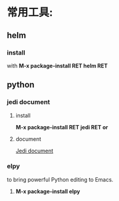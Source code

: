 * 常用工具:
** helm
*** install
with *M-x package-install RET helm RET*
** python 
*** jedi document
**** install
*M-x package-install RET jedi RET or*
**** document
 [[http://tkf.github.io/emacs-jedi/latest/#configuration][Jedi document]]
*** elpy
to bring powerful Python editing to Emacs.
1. *M-x package-install elpy*
   
